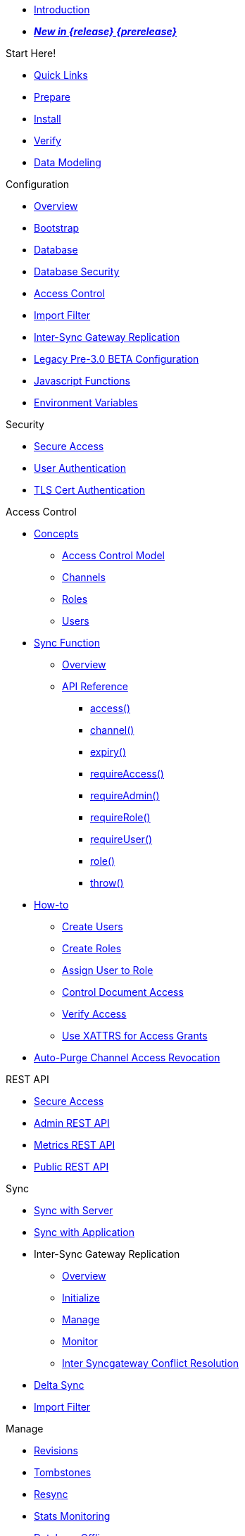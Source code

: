//

* xref:introduction.adoc[Introduction]

//

//

* xref:whatsnew.adoc[pass:q,a[*_New in {release} {prerelease}_*]]

//

.Start Here!
* xref:index.adoc[Quick Links]
* xref:get-started-prepare.adoc[Prepare]
* xref:get-started-install.adoc[Install]
* xref:get-started-verify-install.adoc[Verify]

//

* xref:data-modeling.adoc[Data Modeling]

//

.Configuration
  * xref:configuration-overview.adoc[Overview]
  * xref:configuration-schema-bootstrap.adoc[Bootstrap]
  * xref:configuration-schema-database.adoc[Database]
  * xref:configuration-schema-db-security.adoc[Database Security]
  * xref:configuration-schema-access-control.adoc[Access Control]
  * xref:configuration-schema-import-filter.adoc[Import Filter]
  * xref:configuration-schema-isgr.adoc[Inter-Sync{nbsp}Gateway Replication]
  * xref:configuration-properties-legacy.adoc[Legacy Pre-3.0{nbsp}BETA Configuration]
  * xref:configuration-javascript-functions.adoc[Javascript Functions]
  * xref:configuration-environment-variables.adoc[Environment Variables]

.Security
  * xref:secure-sgw-access.adoc[Secure Access]
  * xref:authentication-users.adoc[User Authentication]
  * xref:authentication-certs.adoc[TLS Cert Authentication]

.Access Control
  * xref:access-control-concepts.adoc[Concepts]
    ** xref:access-control-model.adoc[Access Control Model]
    ** xref:channels.adoc[Channels]
    ** xref:roles.adoc[Roles]
    ** xref:users.adoc[Users]
  * xref:sync-function.adoc[Sync Function]
    ** xref:sync-function-overview.adoc[Overview]
    ** xref:sync-function-api.adoc[API Reference]
      *** xref:sync-function-api-access-cmd.adoc[access()]
      *** xref:sync-function-api-channel-cmd.adoc[channel()]
      *** xref:sync-function-api-expiry-cmd.adoc[expiry()]
      *** xref:sync-function-api-require-access-cmd.adoc[requireAccess()]
      *** xref:sync-function-api-require-admin-cmd.adoc[requireAdmin()]
      *** xref:sync-function-api-require-role-cmd.adoc[requireRole()]
      *** xref:sync-function-api-require-user-cmd.adoc[requireUser()]
      *** xref:sync-function-api-role-cmd.adoc[role()]
      *** xref:sync-function-api-throw-cmd.adoc[throw()]
  * xref:access-control-how.adoc[How-to]
    ** xref:access-control-how-create-users.adoc[Create Users]
    ** xref:access-control-how-create-roles.adoc[Create Roles]
    ** xref:access-control-how-assign-users-to-roles.adoc[Assign User to Role]
    ** xref:access-control-how-control-document-access.adoc[Control Document Access]
    ** xref:access-control-how-verify-access.adoc[Verify Access]
    ** xref:access-control-how-use-xattrs-for-access-grants.adoc[Use XATTRS for Access Grants]
  * xref:auto-purge-channel-access-revocation.adoc[Auto-Purge Channel Access Revocation]

.REST API
  * xref:rest-api-access.adoc[Secure Access]
  * xref:rest-api-admin.adoc[Admin REST API]
  * xref:rest-api-metrics.adoc[Metrics REST API]
  * xref:rest-api.adoc[Public REST API]

.Sync
  * xref:sync-with-couchbase-server.adoc[Sync with Server]
  * xref:sync-using-app.adoc[Sync with Application]
  * Inter-Sync Gateway Replication
    ** xref:sync-inter-syncgateway-overview.adoc[Overview]
    ** xref:sync-inter-syncgateway-run.adoc[Initialize]
    ** xref:sync-inter-syncgateway-manage.adoc[Manage]
    ** xref:sync-inter-syncgateway-monitor.adoc[Monitor]
    ** xref:sync-inter-syncgateway-conflict-resolution.adoc[Inter Syncgateway Conflict Resolution]
  * xref:delta-sync.adoc[Delta Sync]
  * xref:import-filter.adoc[Import Filter]

.Manage
  * xref:revisions.adoc[Revisions]
  * xref:managing-tombstones.adoc[Tombstones]
  * xref:resync.adoc[Resync]
  * xref:stats-monitoring.adoc[Stats Monitoring]
  * xref:database-offline.adoc[Database Offline]
  * Logging and Troubleshooting
    ** xref:logging.adoc[Logging]
    ** xref:sgcollect-info.adoc[SG Collect Info]

.Deploy
  * xref:deployment.adoc[Overview]
  * xref:command-line-options.adoc[Command Line Options]
  * xref:load-balancer.adoc[Load Balancer]
  * xref:os-level-tuning.adoc[OS Level Tuning]
  * xref:webhooks.adoc[Webhooks]
  * xref:changes-feed.adoc[Changes Feed]
  * xref:integrating-external-stores.adoc[External Stores]
  * xref:stats-prometheus.adoc[Prometheus Feed]
  * xref:indexing.adoc[Indexing]
  * xref:setting-up-dr-cluster.adoc[Disaster Recovery]

//

  * xref:upgrading.adoc[Upgrade]

//

.Use Kubernetes
  * xref:deploy-cluster-to-kubernetes.adoc[Deploy]
  * xref:couchbase-operator::tutorial-sync-gateway-manage.adoc[Manage a Sync Gateway Cluster]
  * xref:couchbase-operator::tutorial-sync-gateway-clients.adoc[Expose Sync Gateway to Couchbase Lite clients]

.Server Compatibility
  * xref:server-compatibility-collections.adoc[Collections]
  * xref:server-compatibility-eventing.adoc[Eventing]
  * xref:server-compatibility-transactions.adoc[Transactions]
  * xref:server-compatibility-xdcr.adoc[XDCR]

.Product Notes
  * xref:release-notes.adoc[Release Notes]
  * xref:supported-environments.adoc[Supported Environments]
  * xref:compatibility.adoc[Compatibility Matrix]

.Legacy Features
  * xref:legacy-sg-replicate.adoc[SG Replicate]
  * xref:legacy-sgreplicate-resolving-conflicts.adoc[SG Replicate - Resolving Conflicts (depr)]
  * xref:legacy-logging-pre2-1.adoc[Legacy Pre-2.1 Logging]

// list divider

  * xref:glossary.adoc[Glossary]

//
